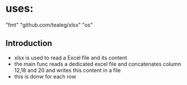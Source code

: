 * uses:
	"fmt"
	"github.com/tealeg/xlsx"
	"os"

** Introduction
- xlsx is used to read a Excel file and its content
- the main func reads a dedicated excel file and concatenates column 12,18 and 20 and writes this content in a file
- this is donw for each row
